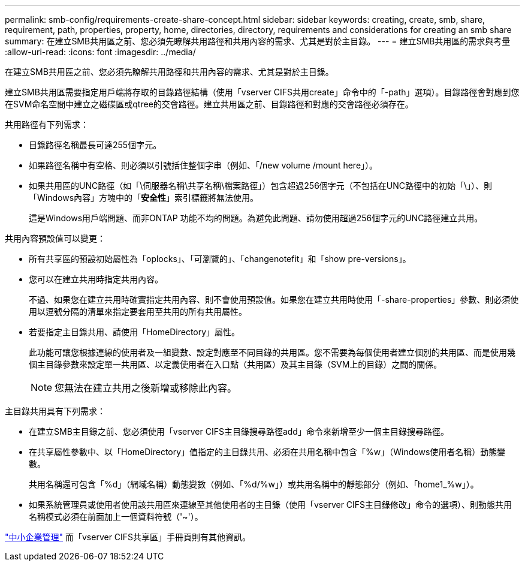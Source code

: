 ---
permalink: smb-config/requirements-create-share-concept.html 
sidebar: sidebar 
keywords: creating, create, smb, share, requirement, path, properties, property, home, directories, directory, requirements and considerations for creating an smb share 
summary: 在建立SMB共用區之前、您必須先瞭解共用路徑和共用內容的需求、尤其是對於主目錄。 
---
= 建立SMB共用區的需求與考量
:allow-uri-read: 
:icons: font
:imagesdir: ../media/


[role="lead"]
在建立SMB共用區之前、您必須先瞭解共用路徑和共用內容的需求、尤其是對於主目錄。

建立SMB共用區需要指定用戶端將存取的目錄路徑結構（使用「vserver CIFS共用create」命令中的「-path」選項）。目錄路徑會對應到您在SVM命名空間中建立之磁碟區或qtree的交會路徑。建立共用區之前、目錄路徑和對應的交會路徑必須存在。

共用路徑有下列需求：

* 目錄路徑名稱最長可達255個字元。
* 如果路徑名稱中有空格、則必須以引號括住整個字串（例如、「/new volume /mount here」）。
* 如果共用區的UNC路徑（如「\伺服器名稱\共享名稱\檔案路徑」）包含超過256個字元（不包括在UNC路徑中的初始「\」）、則「Windows內容」方塊中的「*安全性*」索引標籤將無法使用。
+
這是Windows用戶端問題、而非ONTAP 功能不均的問題。為避免此問題、請勿使用超過256個字元的UNC路徑建立共用。



共用內容預設值可以變更：

* 所有共享區的預設初始屬性為「oplocks」、「可瀏覽的」、「changenotefit」和「show pre-versions」。
* 您可以在建立共用時指定共用內容。
+
不過、如果您在建立共用時確實指定共用內容、則不會使用預設值。如果您在建立共用時使用「-share-properties」參數、則必須使用以逗號分隔的清單來指定要套用至共用的所有共用屬性。

* 若要指定主目錄共用、請使用「HomeDirectory」屬性。
+
此功能可讓您根據連線的使用者及一組變數、設定對應至不同目錄的共用區。您不需要為每個使用者建立個別的共用區、而是使用幾個主目錄參數來設定單一共用區、以定義使用者在入口點（共用區）及其主目錄（SVM上的目錄）之間的關係。

+
[NOTE]
====
您無法在建立共用之後新增或移除此內容。

====


主目錄共用具有下列需求：

* 在建立SMB主目錄之前、您必須使用「vserver CIFS主目錄搜尋路徑add」命令來新增至少一個主目錄搜尋路徑。
* 在共享屬性參數中、以「HomeDirectory」值指定的主目錄共用、必須在共用名稱中包含「%w」（Windows使用者名稱）動態變數。
+
共用名稱還可包含「%d」（網域名稱）動態變數（例如、「%d/%w」）或共用名稱中的靜態部分（例如、「home1_%w」）。

* 如果系統管理員或使用者使用該共用區來連線至其他使用者的主目錄（使用「vserver CIFS主目錄修改」命令的選項）、則動態共用名稱模式必須在前面加上一個資料符號（'~'）。


link:../smb-admin/index.html["中小企業管理"] 而「vserver CIFS共享區」手冊頁則有其他資訊。
